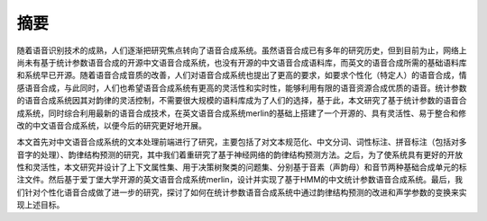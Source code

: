 摘要
======

随着语音识别技术的成熟，人们逐渐把研究焦点转向了语音合成系统。虽然语音合成已有多年的研究历史，但到目前为止，网络上尚未有基于统计参数语音合成的开源中文语音合成系统，也没有开源的中文语音合成语料库，而英文的语音合成所需的基础语料库和系统早已开源。随着语音合成音质的改善，人们对语音合成系统也提出了更高的要求，如要求个性化（特定人）的语音合成，情感语音合成，与此同时，人们也希望语音合成系统有更高的灵活性和实时性，能够利用有限的语音资源合成优质的语音。统计参数的语音合成系统因其对韵律的灵活控制，不需要很大规模的语料库成为了人们的选择，基于此，本文研究了基于统计参数的语音合成系统，同时综合利用最新的语音合成技术，在英文语音合成系统merlin的基础上搭建了一个开源的、具有灵活性、易于整合和修改的中文语音合成系统，以便今后的研究更好地开展。

本文首先对中文语音合成系统的文本处理前端进行了研究，主要包括了对文本规范化、中文分词、词性标注、拼音标注（包括对多音字的处理）、韵律结构预测的研究，其中我们着重研究了基于神经网络的韵律结构预测方法。之后，为了使系统具有更好的开放性和灵活性，本文研究并设计了上下文属性集、用于决策树聚类的问题集、分别基于音素（声韵母）和音节两种基础合成单元的标注文件。然后基于爱丁堡大学开源的英文语音合成系统merlin，设计并实现了基于HMM的中文统计参数语音合成系统。最后，我们针对个性化语音合成做了进一步的研究，探讨了如何在统计参数语音合成系统中通过韵律结构预测的改进和声学参数的变换来实现上述目标。


